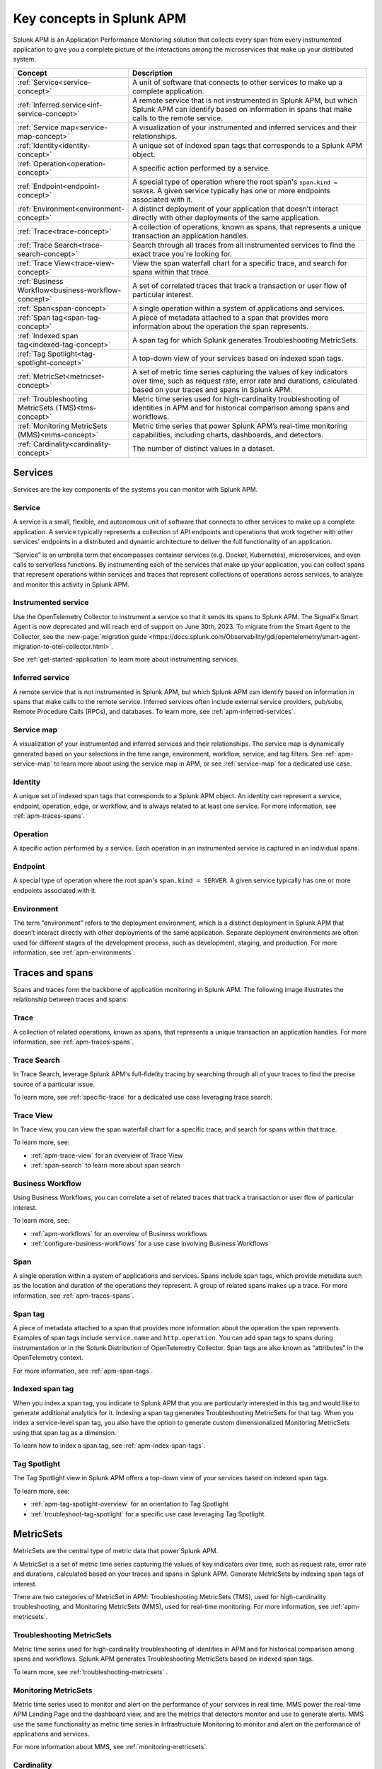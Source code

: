 .. _apm-key-concepts:

*********************************
Key concepts in Splunk APM
*********************************

.. Metadata updated: 1/23/23

.. meta::
   :description: Learn about key concepts in Splunk APM.

Splunk APM is an Application Performance Monitoring solution that collects every span from every instrumented application to give you a complete picture of the interactions among the microservices that make up your distributed system. 

.. list-table::
   :header-rows: 1
   :widths: 20, 80

   * - :strong:`Concept`
     - :strong:`Description`
   
   * - :ref:`Service<service-concept>`
     - A unit of software that connects to other services to make up a complete application.

   * - :ref:`Inferred service<inf-service-concept>`
     - A remote service that is not instrumented in Splunk APM, but which Splunk APM can identify based on information in spans that make calls to the remote service.  

   * - :ref:`Service map<service-map-concept>`
     - A visualization of your instrumented and inferred services and their relationships. 

   * - :ref:`Identity<identity-concept>`
     - A unique set of indexed span tags that corresponds to a Splunk APM object. 

   * - :ref:`Operation<operation-concept>`
     - A specific action performed by a service. 

   * - :ref:`Endpoint<endpoint-concept>`
     - A special type of operation where the root span's ``span.kind = SERVER``. A given service typically has one or more endpoints associated with it. 
   
   * - :ref:`Environment<environment-concept>`
     - A distinct deployment of your application that doesn’t interact directly with other deployments of the same application. 

   * - :ref:`Trace<trace-concept>` 
     - A collection of operations, known as spans, that represents a unique transaction an application handles. 

   * - :ref:`Trace Search<trace-search-concept>`
     - Search through all traces from all instrumented services to find the exact trace you're looking for. 

   * - :ref:`Trace View<trace-view-concept>`
     - View the span waterfall chart for a specific trace, and search for spans within that trace. 
 
   * - :ref:`Business Workflow<business-workflow-concept>`
     - A set of correlated traces that track a transaction or user flow of particular interest.

   * - :ref:`Span<span-concept>` 
     - A single operation within a system of applications and services. 

   * - :ref:`Span tag<span-tag-concept>`
     - A piece of metadata attached to a span that provides more information about the operation the span represents. 

   * - :ref:`Indexed span tag<indexed-tag-concept>`
     - A span tag for which Splunk generates Troubleshooting MetricSets.

   * - :ref:`Tag Spotlight<tag-spotlight-concept>`
     - A top-down view of your services based on indexed span tags. 
 
   * - :ref:`MetricSet<metricset-concept>`
     - A set of metric time series capturing the values of key indicators over time, such as request rate, error rate and durations, calculated based on your traces and spans in Splunk APM. 

   * - :ref:`Troubleshooting MetricSets (TMS)<tms-concept>`
     - Metric time series used for high-cardinality troubleshooting of identities in APM and for historical comparison among spans and workflows.

   * - :ref:`Monitoring MetricSets (MMS)<mms-concept>`
     - Metric time series that power Splunk APM’s real-time monitoring capabilities, including charts, dashboards, and detectors.

   * - :ref:`Cardinality<cardinality-concept>`
     - The number of distinct values in a dataset.
 

Services 
=========
Services are the key components of the systems you can monitor with Splunk APM. 

.. _service-concept:

Service
--------
A service is a small, flexible, and autonomous unit of software that connects to other services to make up a complete application. A service typically represents a collection of API endpoints and operations that work together with other services’ endpoints in a distributed and dynamic architecture to deliver the full functionality of an application. 
     
“Service” is an umbrella term that encompasses container services (e.g. Docker, Kubernetes), microservices, and even calls to serverless functions. By instrumenting each of the services that make up your application, you can collect spans that represent operations within services and traces that represent collections of operations across services, to analyze and monitor this activity in Splunk APM. 

.. _instr-service-concept:

Instrumented service
---------------------
Use the OpenTelemetry Collector to instrument a service so that it sends its spans to Splunk APM. The SignalFx Smart Agent is now deprecated and will reach end of support on June 30th, 2023. To migrate from the Smart Agent to the Collector, see the :new-page:`migration guide <https://docs.splunk.com/Observability/gdi/opentelemetry/smart-agent-migration-to-otel-collector.html>`.  

See :ref:`get-started-application` to learn more about instrumenting services. 

.. _inf-service-concept:

Inferred service
-------------------
A remote service that is not instrumented in Splunk APM, but which Splunk APM can identify based on information in spans that make calls to the remote service. Inferred services often include external service providers, pub/subs, Remote Procedure Calls (RPCs), and databases. To learn more, see :ref:`apm-inferred-services`.

.. _service-map-concept: 

Service map
-------------
A visualization of your instrumented and inferred services and their relationships. The service map is dynamically generated based on your selections in the time range, environment, workflow, service, and tag filters. See :ref:`apm-service-map` to learn more about using the service map in APM, or see :ref:`service-map` for a dedicated use case. 

.. candidate location for screenshot or diagram

.. _identity-concept:

Identity
---------
A unique set of indexed span tags that corresponds to a Splunk APM object. An identity can represent a service, endpoint, operation, edge, or workflow, and is always related to at least one service. For more information, see :ref:`apm-traces-spans`.

.. _operation-concept:

Operation
-----------
A specific action performed by a service. Each operation in an instrumented service is  captured in an individual spans. 


.. _endpoint-concept:

Endpoint
---------
A special type of operation where the root span's ``span.kind = SERVER``. A given service typically has one or more endpoints associated with it. 

.. _environment-concept:

Environment
-------------
The term “environment” refers to the deployment environment, which is a distinct deployment in Splunk APM that doesn’t interact directly with other deployments of the same application. Separate deployment environments are often used for different stages of the development process, such as development, staging, and production. For more information, see :ref:`apm-environments`. 

Traces and spans
==================

Spans and traces form the backbone of application monitoring in Splunk APM. The following image illustrates the relationship between traces and spans:  

.. image:: /_images/apm/terms-concepts/traces-spans.png
   :width: 70%
   :alt: This image shows a trace represented by a series of multicolored bars labeled with the letters A, B, C, D, and E. Each lettered bar represents a single span. The spans are organized to visually represent a hierarchical relationship in which span A is the parent span and the subsequent spans are its children. 

.. _trace-concept:

Trace
------
A collection of related operations, known as spans, that represents a unique transaction an application handles. For more information, see :ref:`apm-traces-spans`.

.. _trace-search-concept:

Trace Search
---------------
In Trace Search, leverage Splunk APM's full-fidelity tracing by searching through all of your traces to find the precise source of a particular issue. 

To learn more, see :ref:`specific-trace` for a dedicated use case leveraging trace search. 

.. _trace-view-concept:

Trace View
-----------
In Trace view, you can view the span waterfall chart for a specific trace, and search for spans within that trace. 

To learn more, see:

* :ref:`apm-trace-view` for an overview of Trace View
* :ref:`span-search` to learn more about span search

.. candidate location for a diagram or screenshot

.. _business-workflow-concept:

Business Workflow
-------------------
Using Business Workflows, you can correlate a set of related traces that track a transaction or user flow of particular interest. 

To learn more, see:

* :ref:`apm-workflows` for an overview of Business workflows
* :ref:`configure-business-workflows` for a use case involving Business Workflows

.. _span-concept:

Span
-----
A single operation within a system of applications and services. Spans include span tags, which provide metadata such as the location and duration of the operations they represent.  A group of related spans makes up a trace. For more information, see :ref:`apm-traces-spans`.

.. _span-tag-concept:

Span tag
--------
A piece of metadata attached to a span that provides more information about the operation the span represents. Examples of span tags include ``service.name`` and ``http.operation``. You can add span tags to spans during instrumentation or in the Splunk Distribution of OpenTelemetry Collector. Span tags are also known as “attributes” in the OpenTelemetry context. 

For more information, see :ref:`apm-span-tags`.

.. _indexed-tag-concept:

Indexed span tag
-----------------
When you index a span tag, you indicate to Splunk APM that you are particularly interested in this tag and would like to generate additional analytics for it. Indexing a span tag generates Troubleshooting MetricSets for that tag. When you index a service-level span tag, you also have the option to generate custom dimensionalized Monitoring MetricSets using that span tag as a dimension. 

To learn how to index a span tag, see :ref:`apm-index-span-tags`. 

.. _tag-spotlight-concept:

Tag Spotlight
---------------
The Tag Spotlight view in Splunk APM offers a top-down view of your services based on indexed span tags. 

To learn more, see:

* :ref:`apm-tag-spotlight-overview` for an orientation to Tag Spotlight
* :ref:`troubleshoot-tag-spotlight` for a specific use case leveraging Tag Spotlight. 


.. _metricset-concept:

MetricSets
===========
MetricSets are the central type of metric data that power Splunk APM. 

A MetricSet is a set of metric time series capturing the values of key indicators over time, such as request rate, error rate and durations, calculated based on your traces and spans in Splunk APM. Generate MetricSets by indexing span tags of interest. 

There are two categories of MetricSet in APM: Troubleshooting MetricSets (TMS), used for high-cardinality troubleshooting, and Monitoring MetricSets (MMS), used for real-time monitoring. For more information, see :ref:`apm-metricsets`.

.. Add diagram

.. _tms-concept:

Troubleshooting MetricSets
----------------------------
Metric time series used for high-cardinality troubleshooting of identities in APM and for historical comparison among spans and workflows. Splunk APM generates Troubleshooting MetricSets based on indexed span tags. 

To learn more, see :ref:`troubleshooting-metricsets` .

.. _mms-concept:

Monitoring MetricSets
----------------------
Metric time series used to monitor and alert on the performance of your services in real time. MMS power the real-time APM Landing Page and the dashboard view, and are the metrics that detectors monitor and use to generate alerts.  MMS use the same functionality as metric time series in Infrastructure Monitoring to monitor and alert on the performance of applications and services. 

For more information about MMS, see :ref:`monitoring-metricsets`. 

.. _cardinality-concept:

Cardinality
------------
The number of distinct values in a dataset. Low cardinality data has a small number of distinct values.  High cardinality data has a large number of distinct values, and requires more computation and storage to analyze and store. 

See :ref:`troubleshoot-mms` to learn more about working with high cardinality data. 